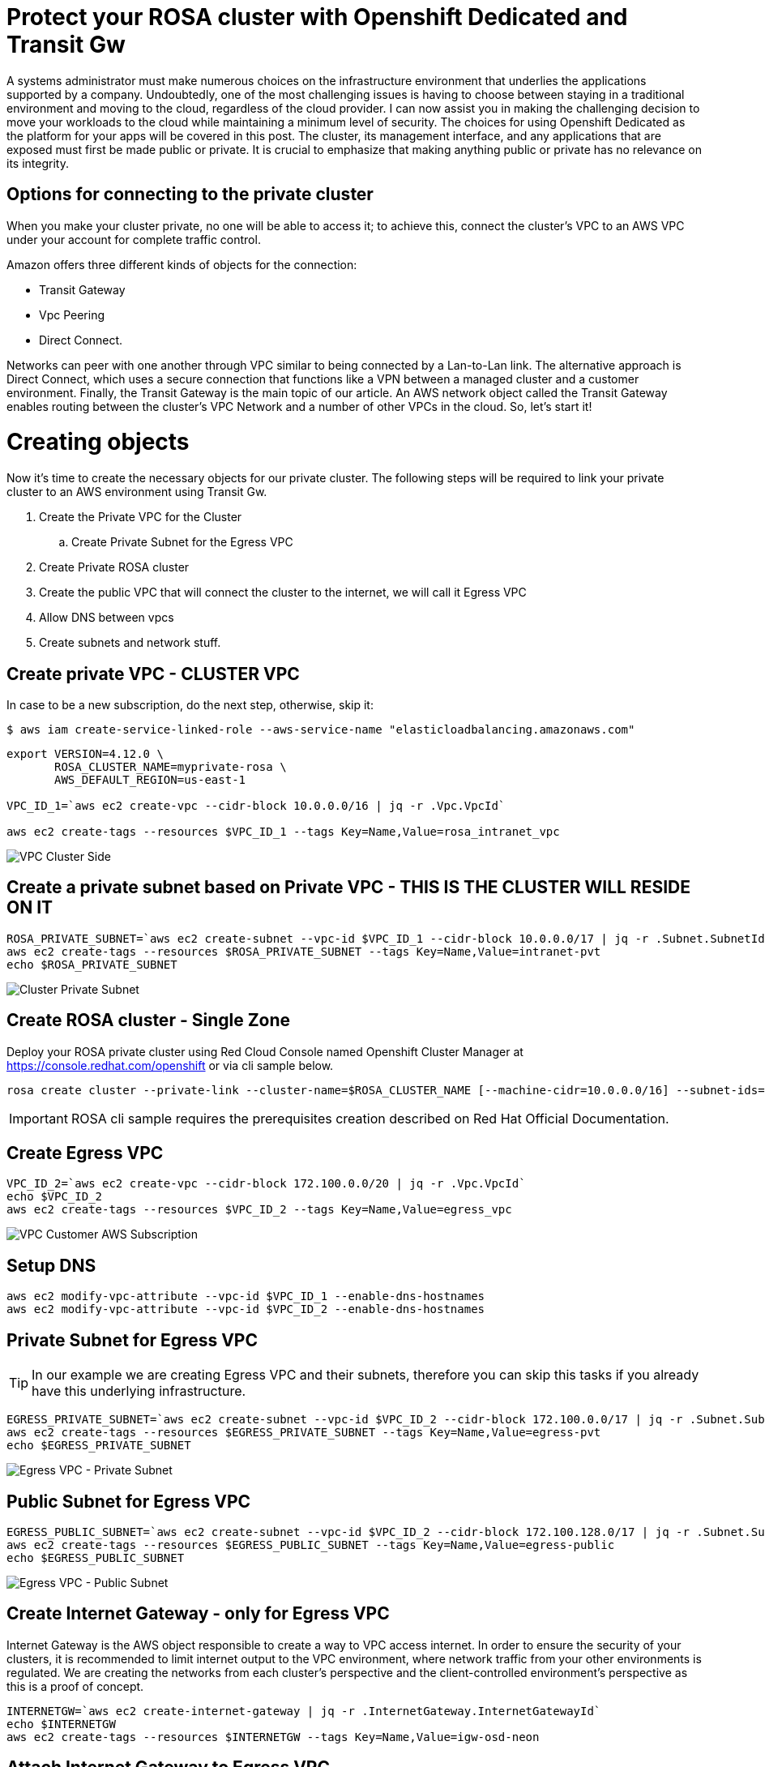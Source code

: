 :imagesdir: images


= Protect your ROSA cluster with Openshift Dedicated and Transit Gw 


A systems administrator must make numerous choices on the infrastructure environment that underlies the applications supported by a company. Undoubtedly, one of the most challenging issues is having to choose between staying in a traditional environment and moving to the cloud, regardless of the cloud provider.
I can now assist you in making the challenging decision to move your workloads to the cloud while maintaining a minimum level of security.
The choices for using Openshift Dedicated as the platform for your apps will be covered in this post. The cluster, its management interface, and any applications that are exposed must first be made public or private. It is crucial to emphasize that making anything public or private has no relevance on its integrity.



== Options for connecting to the private cluster


When you make your cluster private, no one will be able to access it; to achieve this, connect the cluster's VPC to an AWS VPC under your account for complete traffic control.

Amazon offers three different kinds of objects for the connection:
 
   * Transit Gateway
   * Vpc Peering
   * Direct Connect.

Networks can peer with one another through VPC similar to being connected by a Lan-to-Lan link.
The alternative approach is Direct Connect, which uses a secure connection that functions like a VPN between a managed cluster and a customer environment.
Finally, the Transit Gateway is the main topic of our article.
An AWS network object called the Transit Gateway enables routing between the cluster's VPC Network and a number of other VPCs in the cloud.
So, let's start it!


= Creating objects

Now it's time to create the necessary objects for our private cluster.
The following steps will be required to link your private cluster to an AWS environment using Transit Gw.

. Create the Private VPC for the Cluster
.. Create Private Subnet for the Egress VPC
. Create Private ROSA cluster
. Create the public VPC that will connect the cluster to the internet, we will call it Egress VPC
. Allow DNS between vpcs
. Create subnets and network stuff.
 
== Create private VPC - CLUSTER VPC

In case to be a new subscription, do the next step, otherwise, skip it:
[source]
----
$ aws iam create-service-linked-role --aws-service-name "elasticloadbalancing.amazonaws.com"
----

[source, bash]
----
export VERSION=4.12.0 \
       ROSA_CLUSTER_NAME=myprivate-rosa \
       AWS_DEFAULT_REGION=us-east-1

VPC_ID_1=`aws ec2 create-vpc --cidr-block 10.0.0.0/16 | jq -r .Vpc.VpcId`

aws ec2 create-tags --resources $VPC_ID_1 --tags Key=Name,Value=rosa_intranet_vpc
----
image::1-create-private-vpc-clusterside.png["VPC Cluster Side"]



== Create a private subnet based on Private VPC - THIS IS THE CLUSTER WILL RESIDE ON IT

[source,bash]
----
ROSA_PRIVATE_SUBNET=`aws ec2 create-subnet --vpc-id $VPC_ID_1 --cidr-block 10.0.0.0/17 | jq -r .Subnet.SubnetId`
aws ec2 create-tags --resources $ROSA_PRIVATE_SUBNET --tags Key=Name,Value=intranet-pvt
echo $ROSA_PRIVATE_SUBNET
----
image::3-private-subnet-vpc.png[Cluster Private Subnet]


== Create ROSA cluster - Single Zone

Deploy your ROSA private cluster using Red Cloud Console named Openshift Cluster Manager at https://console.redhat.com/openshift or via cli sample below.

[source,bash]
----
rosa create cluster --private-link --cluster-name=$ROSA_CLUSTER_NAME [--machine-cidr=10.0.0.0/16] --subnet-ids=$ROSA_PRIVATE_SUBNET
----

IMPORTANT: ROSA cli sample requires the prerequisites creation described on Red Hat Official Documentation. 


== Create Egress VPC
 
[source, bash]
----
VPC_ID_2=`aws ec2 create-vpc --cidr-block 172.100.0.0/20 | jq -r .Vpc.VpcId`
echo $VPC_ID_2
aws ec2 create-tags --resources $VPC_ID_2 --tags Key=Name,Value=egress_vpc
----

image::2-create-vpc-customerside.png["VPC Customer AWS Subscription"]


== Setup DNS

[source, bash]
----
aws ec2 modify-vpc-attribute --vpc-id $VPC_ID_1 --enable-dns-hostnames
aws ec2 modify-vpc-attribute --vpc-id $VPC_ID_2 --enable-dns-hostnames
----


== Private Subnet for Egress VPC

TIP: In our example we are creating Egress VPC and their subnets, therefore you can skip this tasks if you already have this underlying infrastructure.

[source,bash]
----
EGRESS_PRIVATE_SUBNET=`aws ec2 create-subnet --vpc-id $VPC_ID_2 --cidr-block 172.100.0.0/17 | jq -r .Subnet.SubnetId`
aws ec2 create-tags --resources $EGRESS_PRIVATE_SUBNET --tags Key=Name,Value=egress-pvt
echo $EGRESS_PRIVATE_SUBNET
----
image::4-private-subnet-Egressvpc.png[Egress VPC - Private Subnet]


== Public Subnet for Egress VPC

[source,bash]
----
EGRESS_PUBLIC_SUBNET=`aws ec2 create-subnet --vpc-id $VPC_ID_2 --cidr-block 172.100.128.0/17 | jq -r .Subnet.SubnetId`
aws ec2 create-tags --resources $EGRESS_PUBLIC_SUBNET --tags Key=Name,Value=egress-public
echo $EGRESS_PUBLIC_SUBNET
----
image::5-public-subnet-Egressvpc.png[Egress VPC - Public Subnet]



== Create Internet Gateway - only for Egress VPC

Internet Gateway is the AWS object responsible to create a way to VPC access internet. In order to ensure the security of your clusters, it is recommended to limit internet output to the VPC environment, where network traffic from your other environments is regulated. We are creating the networks from each cluster's perspective and the client-controlled environment's perspective as this is a proof of concept.

[source,bash]
----
INTERNETGW=`aws ec2 create-internet-gateway | jq -r .InternetGateway.InternetGatewayId`
echo $INTERNETGW
aws ec2 create-tags --resources $INTERNETGW --tags Key=Name,Value=igw-osd-neon
----





== Attach Internet Gateway to Egress VPC

After created you should attach the Internet Gateway to the Egress VPC.

[source,bash]
----
aws ec2 attach-internet-gateway --vpc-id $VPC_ID_2 --internet-gateway-id $INTERNETGW
----

image::6-igw.png[Internet Gateway]

== Create Nat Gateway for Public Egress Subnet

Create a public egress subnet to allow egress traffic thru the egress public subnet only. Associate an Elastic IP to guarantee

[source,bash]
----
ELASTICIP=`aws ec2 allocate-address --domain vpc | jq -r .AllocationId`
echo $ELASTICIP
NAT_GATEWAY=`aws ec2 create-nat-gateway --subnet-id $EGRESS_PUBLIC_SUBNET --allocation-id $ELASTICIP | jq -r .NatGateway.NatGatewayId`
echo $NAT_GATEWAY
aws ec2 create-tags --resources $ELASTICIP --resources $NAT_GATEWAY --tags Key=Name,Value=egress_nat_public
----

image::7-natgw.png[Nat Gateway]

== Create AWS Transit Gateway

Create Transit GW to attach two VPCs.

[source,bash]
----
TRANSITGW=`aws ec2 create-transit-gateway | jq -r .TransitGateway.TransitGatewayId` 
echo $TRANSITGW
aws ec2 create-tags --resources $TRANSITGW --tags Key=Name,Value=osd-neon-transit-gateway
----

image::7-natgw.png[Nat Gateway]


=== Attachment to private subnet from private CLUSTER VPC to Transit GW

Transit GW starts on pending state, wait a couple o minutes until available state. After that, create a Transit GW VPC attachment on the private VPC with private subnet.

[source,bash]
----
TRANSITGW_A_RPV=`aws ec2 create-transit-gateway-vpc-attachment --transit-gateway-id $TRANSITGW --vpc-id $VPC_ID_1 --subnet-ids $ROSA_PRIVATE_SUBNET | jq -r .TransitGatewayVpcAttachment.TransitGatewayAttachmentId`
echo $TRANSITGW_A_RPV

aws ec2 create-tags --resources $TRANSITGW_A_RPV --tags Key=Name,Value=transit-gw-intranet-attachment
----
image::9-attachment-tgw-cluster.png[Attachment for Transit GW and Cluster VPC]


=== Attachment to private subnet from Egress VPC to Transit GW

Create a transit gateway

[source,bash]
----
TRANSITGW_A_EPV=`aws ec2 create-transit-gateway-vpc-attachment --transit-gateway-id $TRANSITGW --vpc-id $VPC_ID_2 --subnet-ids $EGRESS_PRIVATE_SUBNET | jq -r .TransitGatewayVpcAttachment.TransitGatewayAttachmentId`
echo $TRANSITGW_A_EPV
aws ec2 create-tags --resources $TRANSITGW_A_EPV --tags Key=Name,Value=transit-gw-egress-attachment
----

image::10-attachment-tgw-egress.png[Attachment for Transit GW and Egress VPC]


=== Create Egress gateway route


Discover the default transit gateway's route table ID:
[source,bash]
----
TRANSITGW_D_RT=`aws ec2 describe-transit-gateways --transit-gateway-id $TRANSITGW | jq -r '.TransitGateways | .[] | .Options.AssociationDefaultRouteTableId'`
echo $TRANSITGW_D_RT

aws ec2 create-tags --resources $TRANSITGW_D_RT --tags Key=Name,Value=transit-gw-rt
----
image::11-tgw-defaultroute.png[Transit Gw Default Route]


=== Create static route for internet traffic to go to the egress VPC

[source,bash]
----
aws ec2 create-transit-gateway-route --destination-cidr-block 0.0.0.0/0 --transit-gateway-route-table-id $TRANSITGW_D_RT --transit-gateway-attachment-id $TRANSITGW_A_EPV

----
image::12-egresspublic-igw-table.png[Static Route to Egress Public Subnet for Internet Traffic]


==== Discover the main route table to private VPC

[source,bash]
----
ROSA_VPC_MAIN_RT=`aws ec2 describe-route-tables --filters 'Name=vpc-id,Values='$VPC_ID_1'' --query 'RouteTables[].Associations[].RouteTableId' | jq .[] | tr -d '"'`
echo $ROSA_VPC_MAIN_RT

aws ec2 create-tags --resources $ROSA_VPC_MAIN_RT --tags Key=Name,Value=rosa_main_rt 
----


==== Discover the main route table to egress VPC

[source,bash]
----
EGRESS_VPC_MAIN_RT=`aws ec2 describe-route-tables --filters 'Name=vpc-id,Values='$VPC_ID_2'' --query 'RouteTables[].Associations[].RouteTableId' | jq .[] | tr -d '"'`
echo $EGRESS_VPC_MAIN_RT
----

=== Create a private route table in egress VPC

[source,bash]
----
EGRESS_PRI_RT=`aws ec2 create-route-table --vpc-id $VPC_ID_2 | jq -r .RouteTable.RouteTableId`
echo $EGRESS_PRI_RT

aws ec2 associate-route-table --route-table-id $EGRESS_PRI_RT --subnet-id $EGRESS_PRIVATE_SUBNET
----



=== Create NAT gateway route

Create a route in the egress private route table for all addresses to the NAT gateway
[source,bash]
----
aws ec2 create-route --route-table-id $EGRESS_PRI_RT --destination-cidr-block 0.0.0.0/0 --gateway-id $NAT_GATEWAY 
----

image::13-egresspublic-natgw-table.png[Route table to egress private Nat Gateway]

Create a route in the egress VPC's main route table for all addresses going to the internet gateway
[source,bash]
----
aws ec2 create-route --route-table-id $EGRESS_VPC_MAIN_RT --destination-cidr-block 0.0.0.0/0 --gateway-id $INTERNETGW 
----


Create a route in the egress VPC's main route table to direct addresses in the OpenShift Service on AWS private VPC to the transit gateway

[source,bash]
----
aws ec2 create-route --route-table-id $EGRESS_VPC_MAIN_RT --destination-cidr-block 172.100.0.0/20 --gateway-id $TRANSITGW 
----

Create a route in the OpenShift Service on AWS private route table to direct all of its addresses to the transit gateway
[source,bash]
----
aws ec2 create-route --route-table-id $ROSA_VPC_MAIN_RT --destination-cidr-block 0.0.0.0/0 --gateway-id $TRANSITGW 
----


== Conclusion

After create all objects related to Transit Gateway and associate the static routes and route tables to the desired networks you can control the traffic between a private cluster to subnets inside customer's VPCs. This kind of approach can route which networks (more than once, as shown) are allowed to access the infrastructures even in the cloud or on-premises.

In our example, I showed how to create anything from VPCs and private clusters to route tables for various networks. You may already have Internet Gateway and Nat Gateway established in your Amazon environment, in which case you can only deploy Transit Gateway and their attachments.

Remember that at the conclusion you will have a diagram that resembles the figure below that you will use as a reference for your documentation as well.


image::full-diagram.png[Openshift Dedicated Private Cluster with Transit Gateway]



== References

https://docs.openshift.com/rosa/rosa_install_access_delete_clusters/rosa-aws-privatelink-creating-cluster.html
https://aws.amazon.com/blogs/containers/red-hat-openshift-service-on-aws-private-clusters-with-aws-privatelink/
https://aws.amazon.com/blogs/containers/red-hat-openshift-service-on-aws-private-clusters-with-aws-privatelink/
https://access.redhat.com/documentation/en-us/openshift_dedicated/4/html-single/installing_accessing_and_deleting_openshift_dedicated_clusters/index
